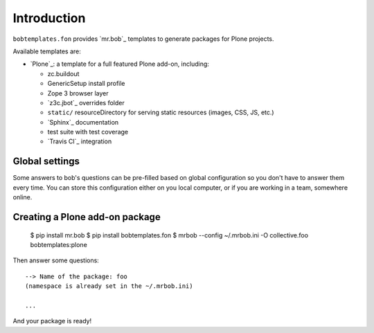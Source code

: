 Introduction
============

``bobtemplates.fon`` provides `mr.bob`_ templates to generate packages for
Plone projects.

Available templates are:

* `Plone`_: a template for a full featured Plone add-on, including:

  * zc.buildout
  * GenericSetup install profile
  * Zope 3 browser layer
  * `z3c.jbot`_ overrides folder
  * ``static/`` resourceDirectory for serving static resources (images, CSS,
    JS, etc.)
  * `Sphinx`_ documentation
  * test suite with test coverage
  * `Travis CI`_ integration


Global settings
---------------

Some answers to bob's questions can be pre-filled based on global configuration
so you don't have to answer them every time. You can store this configuration
either on you local computer, or if you are working in a team, somewhere
online.


Creating a Plone add-on package
-------------------------------

    $ pip install mr.bob
    $ pip install bobtemplates.fon
    $ mrbob --config ~/.mrbob.ini -O collective.foo bobtemplates:plone

Then answer some questions::

    --> Name of the package: foo
    (namespace is already set in the ~/.mrbob.ini)

    ...

And your package is ready!

